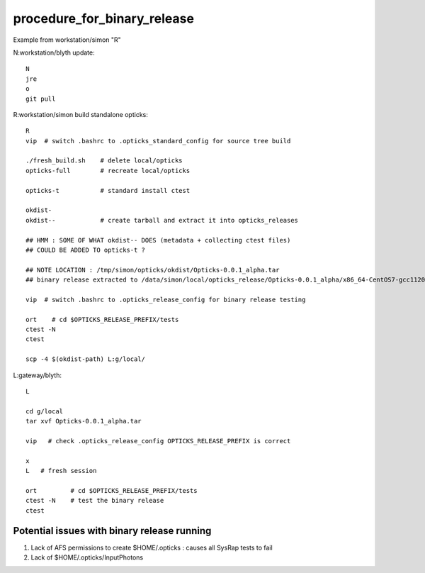procedure_for_binary_release
============================

Example from workstation/simon "R"

N:workstation/blyth update::
 
   N
   jre
   o
   git pull 
  
R:workstation/simon build standalone opticks::

   R
   vip  # switch .bashrc to .opticks_standard_config for source tree build

   ./fresh_build.sh    # delete local/opticks
   opticks-full        # recreate local/opticks

   opticks-t           # standard install ctest 

   okdist-
   okdist--            # create tarball and extract it into opticks_releases

   ## HMM : SOME OF WHAT okdist-- DOES (metadata + collecting ctest files) 
   ## COULD BE ADDED TO opticks-t ? 

   ## NOTE LOCATION : /tmp/simon/opticks/okdist/Opticks-0.0.1_alpha.tar
   ## binary release extracted to /data/simon/local/opticks_release/Opticks-0.0.1_alpha/x86_64-CentOS7-gcc1120-geant4_10_04_p02-dbg

   vip  # switch .bashrc to .opticks_release_config for binary release testing 

   ort    # cd $OPTICKS_RELEASE_PREFIX/tests
   ctest -N 
   ctest 

   scp -4 $(okdist-path) L:g/local/ 


L:gateway/blyth::

   L

   cd g/local
   tar xvf Opticks-0.0.1_alpha.tar

   vip   # check .opticks_release_config OPTICKS_RELEASE_PREFIX is correct 

   x
   L   # fresh session 

   ort         # cd $OPTICKS_RELEASE_PREFIX/tests
   ctest -N    # test the binary release
   ctest 


Potential issues with binary release running
----------------------------------------------

1. Lack of AFS permissions to create $HOME/.opticks : causes all SysRap tests to fail 
2. Lack of $HOME/.opticks/InputPhotons 





